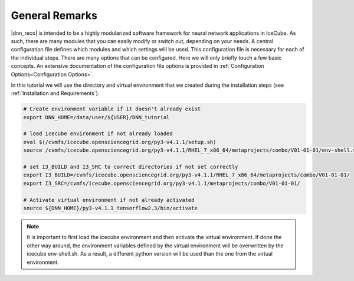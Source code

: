 .. IceCube DNN reconstruction

.. _general_remarks:

General Remarks
***************

|dnn_reco| is intended to be a highly modularized software framework for neural
network applications in IceCube. As such, there are many modules that you can
easily modify or switch out, depending on your needs.
A central configuration file defines which modules and which settings
will be used.
This configuration file is necessary for each of the individual steps.
There are many options that can be configured.
Here we will only briefly touch a few basic concepts.
An extensive documentation of the configuration file options is provided in
:ref:`Configuration Options<Configuration Options>`.

In this tutorial we will use the directory and virtual environment that we
created during the installation steps (see :ref:`Installation and Requirements`).

.. code-block:: bash

    # Create environment variable if it doesn't already exist
    export DNN_HOME=/data/user/${USER}/DNN_tutorial

    # load icecube environment if not already loaded
    eval $(/cvmfs/icecube.opensciencegrid.org/py3-v4.1.1/setup.sh)
    source /cvmfs/icecube.opensciencegrid.org/py3-v4.1.1/RHEL_7_x86_64/metaprojects/combo/V01-01-01/env-shell.sh

    # set I3_BUILD and I3_SRC to correct directories if not set correctly
    export I3_BUILD=/cvmfs/icecube.opensciencegrid.org/py3-v4.1.1/RHEL_7_x86_64/metaprojects/combo/V01-01-01/
    export I3_SRC=/cvmfs/icecube.opensciencegrid.org/py3-v4.1.1/metaprojects/combo/V01-01-01/

    # Activate virtual environment if not already activated
    source ${DNN_HOME}/py3-v4.1.1_tensorflow2.3/bin/activate


.. note::
    It is important to first load the icecube environment and then
    activate the virtual environment. If done the other way around, the
    environment variables defined by the virtual environment will be
    overwritten by the icecube env-shell.sh. As a result, a different
    python version will be used than the one from the virtual environment.
